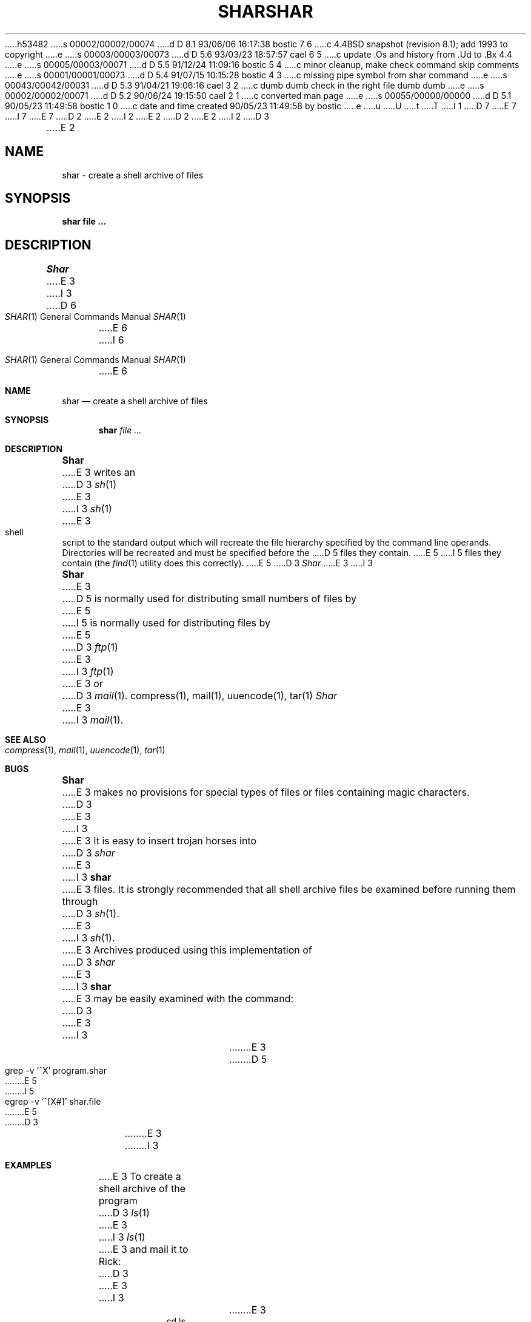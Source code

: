 h53482
s 00002/00002/00074
d D 8.1 93/06/06 16:17:38 bostic 7 6
c 4.4BSD snapshot (revision 8.1); add 1993 to copyright
e
s 00003/00003/00073
d D 5.6 93/03/23 18:57:57 cael 6 5
c update .Os and history from .Ud to .Bx 4.4
e
s 00005/00003/00071
d D 5.5 91/12/24 11:09:16 bostic 5 4
c minor cleanup, make check command skip comments
e
s 00001/00001/00073
d D 5.4 91/07/15 10:15:28 bostic 4 3
c missing pipe symbol from shar command
e
s 00043/00042/00031
d D 5.3 91/04/21 19:06:16 cael 3 2
c dumb dumb check in the right file dumb dumb
e
s 00002/00002/00071
d D 5.2 90/06/24 19:15:50 cael 2 1
c converted man page
e
s 00055/00000/00000
d D 5.1 90/05/23 11:49:58 bostic 1 0
c date and time created 90/05/23 11:49:58 by bostic
e
u
U
t
T
I 1
D 7
.\" Copyright (c) 1990 The Regents of the University of California.
.\" All rights reserved.
E 7
I 7
.\" Copyright (c) 1990, 1993
.\"	The Regents of the University of California.  All rights reserved.
E 7
.\"
.\" %sccs.include.redist.man%
.\"
D 2
.\"	%W% (Berkeley) %G%
E 2
I 2
.\"     %W% (Berkeley) %G%
E 2
.\"
D 2
.TH SHAR 1 "%Q%"
E 2
I 2
D 3
.TH SHAR 1 "%Q"
E 2
.UC 7
.SH NAME
shar \- create a shell archive of files
.SH SYNOPSIS
.nf
.ft B
shar file ...
.ft R
.fi
.SH DESCRIPTION
.I Shar
E 3
I 3
.Dd %Q%
.Dt SHAR 1
D 6
.Os
E 6
I 6
.Os BSD 4.4
E 6
.Sh NAME
.Nm shar
.Nd create a shell archive of files
.Sh SYNOPSIS
.Nm shar Ar
.Sh DESCRIPTION
.Nm Shar
E 3
writes an
D 3
.IR sh (1)
E 3
I 3
.Xr sh 1
E 3
shell script to the standard output which will recreate the file
hierarchy specified by the command line operands.
Directories will be recreated and must be specified before the
D 5
files they contain.
E 5
I 5
files they contain (the
.Xr find 1
utility does this correctly).
E 5
D 3
.PP
.I Shar
E 3
I 3
.Pp
.Nm Shar
E 3
D 5
is normally used for distributing small numbers of files by
E 5
I 5
is normally used for distributing files by
E 5
D 3
.IR ftp (1)
E 3
I 3
.Xr ftp  1
E 3
or
D 3
.IR mail (1).
.SH SEE ALSO
compress(1), mail(1), uuencode(1), tar(1)
.SH BUGS
.I Shar
E 3
I 3
.Xr mail  1  .
.Sh SEE ALSO
.Xr compress 1 ,
.Xr mail 1 ,
.Xr uuencode 1 ,
.Xr tar 1
.Sh BUGS
.Nm Shar
E 3
makes no provisions for special types of files or files containing
magic characters.
D 3
.PP
E 3
I 3
.Pp
E 3
It is easy to insert trojan horses into
D 3
.I shar
E 3
I 3
.Nm shar
E 3
files.
It is strongly recommended that all shell archive files be examined
before running them through
D 3
.IR sh (1).
E 3
I 3
.Xr sh  1  .
E 3
Archives produced using this implementation of
D 3
.I shar
E 3
I 3
.Nm shar
E 3
may be easily examined with the command:
D 3
.sp
.RS
E 3
I 3
.Bd -literal -offset indent
E 3
D 5
grep -v '^X' program.shar
E 5
I 5
egrep -v '^[X#]' shar.file
E 5
D 3
.RE
.SH EXAMPLES
E 3
I 3
.Ed
.Sh EXAMPLES
E 3
To create a shell archive of the program
D 3
.IR ls (1)
E 3
I 3
.Xr ls  1
E 3
and mail it to Rick:
D 3
.sp
.RS
E 3
I 3
.Bd -literal -offset indent
E 3
cd ls
D 3
.br
shar `find . -print` | mail -s "ls source" rick
.RE
.sp
E 3
I 3
D 4
shar `find . -print`  mail -s "ls source" rick
E 4
I 4
shar `find . -print` \&|  mail -s "ls source" rick
E 4
.Ed
.Pp
E 3
To recreate the program directory:
D 3
.sp
.RS
E 3
I 3
.Bd -literal -offset indent
E 3
mkdir ls
D 3
.br
E 3
cd ls
D 3
.br
E 3
I 3
...
E 3
<delete header lines and examine mailed archive>
D 3
.br
E 3
I 3
...
E 3
sh archive
D 3
.RE
E 3
I 3
.Ed
.Sh HISTORY
The
.Nm
D 6
command
.Ud .
E 6
I 6
command appears in
.Bx 4.4 .
E 6
E 3
E 1
